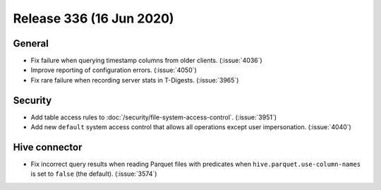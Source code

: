 =========================
Release 336 (16 Jun 2020)
=========================

General
-------

* Fix failure when querying timestamp columns from older clients. (:issue:`4036`)
* Improve reporting of configuration errors. (:issue:`4050`)
* Fix rare failure when recording server stats in T-Digests. (:issue:`3965`)

Security
--------

* Add table access rules to :doc:`/security/file-system-access-control`. (:issue:`3951`)
* Add new ``default`` system access control that allows all operations except user impersonation. (:issue:`4040`)

Hive connector
--------------

* Fix incorrect query results when reading Parquet files with predicates
  when ``hive.parquet.use-column-names`` is set to ``false`` (the default). (:issue:`3574`)
